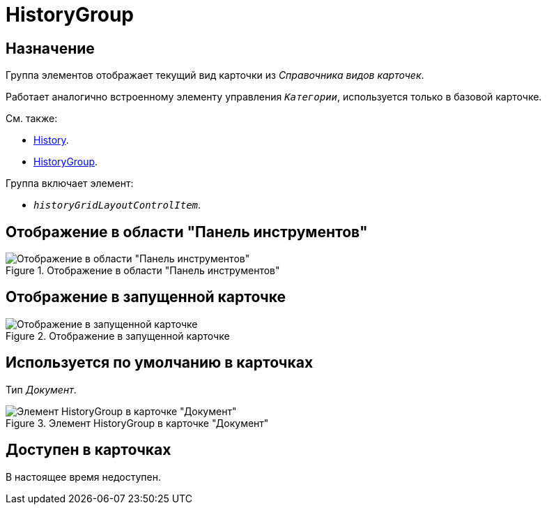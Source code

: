= HistoryGroup

== Назначение

Группа элементов отображает текущий вид карточки из _Справочника видов карточек_.

Работает аналогично встроенному элементу управления `_Категории_`, используется только в базовой карточке.

.См. также:
* xref:layouts:hc-ctrl/history-control-en.adoc[History].
* xref:layouts:hc-ctrl/history-control-ru.adoc[HistoryGroup].

.Группа включает элемент:
* `_historyGridLayoutControlItem_`.

== Отображение в области "Панель инструментов"

.Отображение в области "Панель инструментов"
image::ROOT:history-group-control.png[Отображение в области "Панель инструментов"]

== Отображение в запущенной карточке

.Отображение в запущенной карточке
image::ROOT:history-group.png[Отображение в запущенной карточке]

== Используется по умолчанию в карточках

Тип _Документ_.

.Элемент HistoryGroup в карточке "Документ"
image::ROOT:history-tab.png[Элемент HistoryGroup в карточке "Документ"]

== Доступен в карточках

В настоящее время недоступен.
